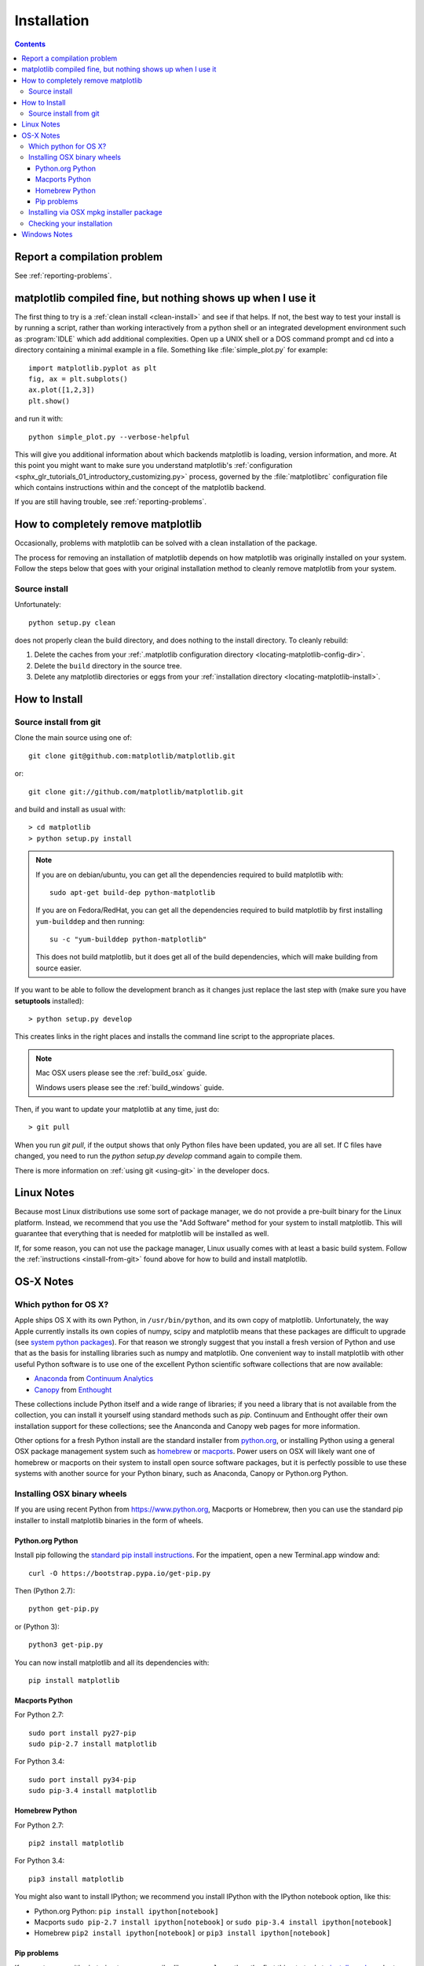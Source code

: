 .. _installing-faq:

*************
 Installation
*************

.. contents::
   :backlinks: none

Report a compilation problem
============================

See :ref:`reporting-problems`.

matplotlib compiled fine, but nothing shows up when I use it
============================================================

The first thing to try is a :ref:`clean install <clean-install>` and see if
that helps.  If not, the best way to test your install is by running a script,
rather than working interactively from a python shell or an integrated
development environment such as :program:`IDLE` which add additional
complexities. Open up a UNIX shell or a DOS command prompt and cd into a
directory containing a minimal example in a file. Something like
:file:`simple_plot.py` for example::

  import matplotlib.pyplot as plt
  fig, ax = plt.subplots()
  ax.plot([1,2,3])
  plt.show()

and run it with::

  python simple_plot.py --verbose-helpful

This will give you additional information about which backends matplotlib is
loading, version information, and more. At this point you might want to make
sure you understand matplotlib's :ref:`configuration <sphx_glr_tutorials_01_introductory_customizing.py>`
process, governed by the :file:`matplotlibrc` configuration file which contains
instructions within and the concept of the matplotlib backend.

If you are still having trouble, see :ref:`reporting-problems`.

.. _clean-install:

How to completely remove matplotlib
===================================

Occasionally, problems with matplotlib can be solved with a clean
installation of the package.

The process for removing an installation of matplotlib depends on how
matplotlib was originally installed on your system. Follow the steps
below that goes with your original installation method to cleanly
remove matplotlib from your system.

Source install
--------------

Unfortunately::

    python setup.py clean

does not properly clean the build directory, and does nothing to the
install directory.  To cleanly rebuild:

1. Delete the caches from your :ref:`.matplotlib configuration directory
   <locating-matplotlib-config-dir>`.

2. Delete the ``build`` directory in the source tree.

3. Delete any matplotlib directories or eggs from your :ref:`installation
   directory <locating-matplotlib-install>`.

How to Install
==============

.. _install-from-git:

Source install from git
-----------------------

Clone the main source using one of::

   git clone git@github.com:matplotlib/matplotlib.git

or::

   git clone git://github.com/matplotlib/matplotlib.git

and build and install as usual with::

  > cd matplotlib
  > python setup.py install

.. note::

    If you are on debian/ubuntu, you can get all the dependencies
    required to build matplotlib with::

      sudo apt-get build-dep python-matplotlib

    If you are on Fedora/RedHat, you can get all the dependencies
    required to build matplotlib by first installing ``yum-builddep``
    and then running::

       su -c "yum-builddep python-matplotlib"

    This does not build matplotlib, but it does get all of the
    build dependencies, which will make building from source easier.


If you want to be able to follow the development branch as it changes
just replace the last step with (make sure you have **setuptools**
installed)::

  > python setup.py develop

This creates links in the right places and installs the command
line script to the appropriate places.

.. note::
   Mac OSX users please see the :ref:`build_osx` guide.

   Windows users please see the :ref:`build_windows` guide.

Then, if you want to update your matplotlib at any time, just do::

  > git pull

When you run `git pull`, if the output shows that only Python files have been
updated, you are all set. If C files have changed, you need to run the `python
setup.py develop` command again to compile them.

There is more information on :ref:`using git <using-git>` in
the developer docs.


Linux Notes
===========

Because most Linux distributions use some sort of package manager,
we do not provide a pre-built binary for the Linux platform.
Instead, we recommend that you use the "Add Software" method for
your system to install matplotlib. This will guarantee that everything
that is needed for matplotlib will be installed as well.

If, for some reason, you can not use the package manager, Linux usually
comes with at least a basic build system. Follow the :ref:`instructions
<install-from-git>` found above for how to build and install matplotlib.


OS-X Notes
==========

.. _which-python-for-osx:

Which python for OS X?
----------------------

Apple ships OS X with its own Python, in ``/usr/bin/python``, and its own copy
of matplotlib. Unfortunately, the way Apple currently installs its own copies
of numpy, scipy and matplotlib means that these packages are difficult to
upgrade (see `system python packages`_).  For that reason we strongly suggest
that you install a fresh version of Python and use that as the basis for
installing libraries such as numpy and matplotlib.  One convenient way to
install matplotlib with other useful Python software is to use one of the
excellent Python scientific software collections that are now available:

.. _system python packages:
    https://github.com/MacPython/wiki/wiki/Which-Python#system-python-and-extra-python-packages

- Anaconda_ from `Continuum Analytics`_
- Canopy_ from Enthought_

.. _Canopy: https://www.enthought.com/products/canopy/
.. _Anaconda: https://www.continuum.io/downloads
.. _Enthought: https://www.enthought.com
.. _Continuum Analytics: https://www.continuum.io

These collections include Python itself and a wide range of libraries; if you
need a library that is not available from the collection, you can install it
yourself using standard methods such as *pip*.  Continuum and Enthought offer
their own installation support for these collections; see the Ananconda and
Canopy web pages for more information.

Other options for a fresh Python install are the standard installer from
`python.org <https://www.python.org/downloads/mac-osx/>`_, or installing
Python using a general OSX package management system such as `homebrew
<http://brew.sh>`_ or `macports <https://www.macports.org>`_.  Power users on
OSX will likely want one of homebrew or macports on their system to install
open source software packages, but it is perfectly possible to use these
systems with another source for your Python binary, such as Anaconda, Canopy
or Python.org Python.

.. _install_osx_binaries:

Installing OSX binary wheels
----------------------------

If you are using recent Python from https://www.python.org, Macports or
Homebrew, then you can use the standard pip installer to install matplotlib
binaries in the form of wheels.

Python.org Python
^^^^^^^^^^^^^^^^^

Install pip following the `standard pip install instructions
<https://pip.readthedocs.io/en/latest/installing/>`_.  For the impatient,
open a new Terminal.app window and::

    curl -O https://bootstrap.pypa.io/get-pip.py

Then (Python 2.7)::

    python get-pip.py

or (Python 3)::

    python3 get-pip.py

You can now install matplotlib and all its dependencies with::

    pip install matplotlib

Macports Python
^^^^^^^^^^^^^^^

For Python 2.7::

    sudo port install py27-pip
    sudo pip-2.7 install matplotlib

For Python 3.4::

    sudo port install py34-pip
    sudo pip-3.4 install matplotlib

Homebrew Python
^^^^^^^^^^^^^^^

For Python 2.7::

    pip2 install matplotlib

For Python 3.4::

    pip3 install matplotlib

You might also want to install IPython; we recommend you install IPython with
the IPython notebook option, like this:

* Python.org Python:  ``pip install ipython[notebook]``
* Macports ``sudo pip-2.7 install ipython[notebook]`` or ``sudo pip-3.4
  install ipython[notebook]``
* Homebrew ``pip2 install ipython[notebook]`` or ``pip3 install
  ipython[notebook]``

Pip problems
^^^^^^^^^^^^

If you get errors with pip trying to run a compiler like ``gcc`` or ``clang``,
then the first thing to try is to `install xcode
<https://guide.macports.org/chunked/installing.html#installing.xcode>`_ and
retry the install.  If that does not work, then check
:ref:`reporting-problems`.

Installing via OSX mpkg installer package
-----------------------------------------

matplotlib also has a disk image (``.dmg``) installer, which contains a
typical Installer.app package to install matplotlib.  You should use binary
wheels instead of the disk image installer if you can, because:

* wheels work with Python.org Python, homebrew and macports, the disk image
  installer only works with Python.org Python.
* The disk image installer doesn't check for recent versions of packages that
  matplotlib depends on, and unconditionally installs the versions of
  dependencies contained in the disk image installer.  This can overwrite
  packages that you have already installed, which might cause problems for
  other packages, if you have a pre-existing Python.org setup on your
  computer.

If you still want to use the disk image installer, read on.

.. note::
   Before installing via the disk image installer, be sure that all of the
   packages were compiled for the same version of python.  Often, the download
   site for NumPy and matplotlib will display a supposed 'current' version of
   the package, but you may need to choose a different package from the full
   list that was built for your combination of python and OSX.

The disk image installer will have a ``.dmg`` extension, and will have a name
like :file:`matplotlib-1.4.0-py2.7-macosx10.6.dmg`.
The name of the installer depends on the versions of python and matplotlib it
was built for, and the version of OSX that the matching Python.org installer
was built for.  For example, if the mathing Python.org Python installer was
built for OSX 10.6 or greater, the dmg file will end in ``-macosx10.6.dmg``.
You need to download this disk image file, open the disk image file by double
clicking, and find the new matplotlib disk image icon on your desktop.  Double
click on that icon to show the contents of the image.  Then double-click on
the ``.mpkg`` icon, which will have a name like
:file:`matplotlib-1.4.0-py2.7-macosx10.6.mpkg`, it will run the Installer.app,
prompt you for a password if you need system-wide installation privileges, and
install to a directory like
:file:`/Library/Frameworks/Python.framework/Versions/2.7/lib/python2.7/site-packages`
(exact path depends on your Python version).

Checking your installation
--------------------------

The new version of matplotlib should now be on your Python "path".  Check this
with one of these commands at the Terminal.app command line::

  python2.7 -c 'import matplotlib; print matplotlib.__version__, matplotlib.__file__'

(Python 2.7) or::

  python3.4 -c 'import matplotlib; print(matplotlib.__version__, matplotlib.__file__)'

(Python 3.4).  You should see something like this::

  1.4.0 /Library/Frameworks/Python.framework/Versions/2.7/lib/python2.7/site-packages/matplotlib/__init__.pyc

where ``1.4.0`` is the matplotlib version you just installed, and the path
following depends on whether you are using Python.org Python, Homebrew or
Macports.  If you see another version, or you get an error like this::

    Traceback (most recent call last):
      File "<string>", line 1, in <module>
    ImportError: No module named matplotlib

then check that the Python binary is the one you expected by doing one of
these commands in Terminal.app::

  which python2.7

or::

  which python3.4

If you get the result ``/usr/bin/python2.7``, then you are getting the Python
installed with OSX, which is probably not what you want.  Try closing and
restarting Terminal.app before running the check again. If that doesn't fix
the problem, depending on which Python you wanted to use, consider
reinstalling Python.org Python, or check your homebrew or macports setup.
Remember that the disk image installer only works for Python.org Python, and
will not get picked up by other Pythons.  If all these fail, please let us
know: see :ref:`reporting-problems`.

Windows Notes
=============

See :ref:`installing_windows`.
